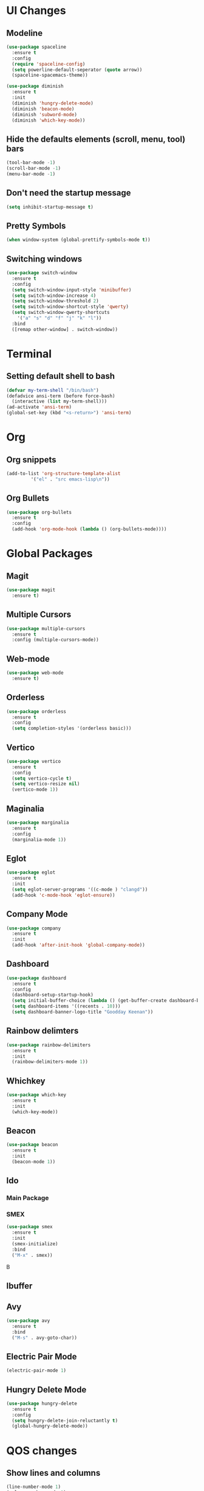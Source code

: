 * UI Changes
** Modeline
#+begin_src emacs-lisp
  (use-package spaceline
    :ensure t
    :config
    (require 'spaceline-config)
    (setq powerline-default-seperator (quote arrow))
    (spaceline-spacemacs-theme))

  (use-package diminish
    :ensure t
    :init
    (diminish 'hungry-delete-mode)
    (diminish 'beacon-mode)
    (diminish 'subword-mode)
    (diminish 'which-key-mode))
#+end_src
** Hide the defaults elements (scroll, menu, tool) bars
#+begin_src emacs-lisp
  (tool-bar-mode -1)
  (scroll-bar-mode -1)
  (menu-bar-mode -1)
#+end_src
** Don't need the startup message
#+begin_src emacs-lisp
  (setq inhibit-startup-message t)
#+end_src
** Pretty Symbols
#+begin_src emacs-lisp
  (when window-system (global-prettify-symbols-mode t))
#+end_src
** Switching windows
#+begin_src emacs-lisp
  (use-package switch-window
    :ensure t
    :config
    (setq switch-window-input-style 'minibuffer)
    (setq switch-window-increase 4)
    (setq switch-window-threshold 2)
    (setq switch-window-shortcut-style 'qwerty)
    (setq switch-window-qwerty-shortcuts
	  '("a" "s" "d" "f" "j" "k" "l"))
    :bind
    ([remap other-window] . switch-window))
#+end_src
* Terminal
** Setting default shell to bash
#+begin_src emacs-lisp
  (defvar my-term-shell "/bin/bash")
  (defadvice ansi-term (before force-bash)
    (interactive (list my-term-shell)))
  (ad-activate 'ansi-term)
  (global-set-key (kbd "<s-return>") 'ansi-term)
#+end_src

* Org
** Org snippets
#+begin_src emacs-lisp
  (add-to-list 'org-structure-template-alist
	       '("el" . "src emacs-lisp\n"))
#+end_src
** Org Bullets
#+begin_src emacs-lisp
  (use-package org-bullets
    :ensure t
    :config
    (add-hook 'org-mode-hook (lambda () (org-bullets-mode))))
#+end_src
* Global Packages
** Magit
#+begin_src emacs-lisp
  (use-package magit
    :ensure t)
#+end_src
** Multiple Cursors
#+begin_src emacs-lisp
  (use-package multiple-cursors
    :ensure t
    :config (multiple-cursors-mode))
#+end_src
** Web-mode
#+begin_src emacs-lisp
  (use-package web-mode
    :ensure t)
#+end_src
** Orderless
#+begin_src emacs-lisp
  (use-package orderless
    :ensure t
    :config
    (setq completion-styles '(orderless basic)))
#+end_src
** Vertico
#+begin_src emacs-lisp
  (use-package vertico
    :ensure t
    :config
    (setq vertico-cycle t)
    (setq vertico-resize nil)
    (vertico-mode 1))
#+end_src
** Maginalia
#+begin_src emacs-lisp
  (use-package marginalia
    :ensure t
    :config
    (marginalia-mode 1))
#+end_src
** Eglot
#+begin_src emacs-lisp
  (use-package eglot
    :ensure t
    :init
    (setq eglot-server-programs '((c-mode ) "clangd"))
    (add-hook 'c-mode-hook 'eglot-ensure))
#+end_src
** Company Mode
#+begin_src emacs-lisp
  (use-package company
    :ensure t
    :init
    (add-hook 'after-init-hook 'global-company-mode))
#+end_src
** Dashboard
#+begin_src emacs-lisp
  (use-package dashboard
    :ensure t
    :config
    (dashboard-setup-startup-hook)
    (setq initial-buffer-choice (lambda () (get-buffer-create dashboard-buffer-name)))
    (setq dashboard-items '((recents . 10)))
    (setq dashboard-banner-logo-title "Goodday Keenan"))

#+end_src
** Rainbow delimters
#+begin_src emacs-lisp
  (use-package rainbow-delimiters
    :ensure t
    :init
    (rainbow-delimiters-mode 1))
#+end_src
** Whichkey
#+begin_src emacs-lisp
  (use-package which-key
    :ensure t
    :init
    (which-key-mode))
#+end_src
** Beacon
#+begin_src emacs-lisp
  (use-package beacon
    :ensure t
    :init
    (beacon-mode 1))
#+end_src
** Ido
*** Main Package
# #+begin_src emacs-lisp
#   (setq ido-enable-flex-matching nil)
#   (setq ido-create-new-buffer 'always)
#   (setq ido-everywhere t)
#   (ido-mode 1)
#   (global-set-key (kbd "C-x C-b") 'ido-switch-buffer)
# #+end_src
*** SMEX
#+begin_src emacs-lisp
  (use-package smex
    :ensure t
    :init
    (smex-initialize)
    :bind
    ("M-x" . smex))
#+end_srcB
** Ibuffer
# #+begin_src emacs-lisp
#   (global-set-key (kbd "C-x b") 'ibuffer)
# #+end_src
** Avy
#+begin_src emacs-lisp
  (use-package avy
    :ensure t
    :bind
    ("M-s" . avy-goto-char))
#+end_src
** Electric Pair Mode
#+begin_src emacs-lisp
  (electric-pair-mode 1)
#+end_src
** Hungry Delete Mode
#+begin_src emacs-lisp
  (use-package hungry-delete
    :ensure t
    :config
    (setq hungry-delete-join-reluctantly t)
    (global-hungry-delete-mode))
#+end_src
* QOS changes
** Show lines and columns
#+begin_src emacs-lisp
  (line-number-mode 1)
  (column-number-mode 1)
#+end_src
** just y or n
#+begin_src emacs-lisp
  (defalias 'yes-or-no-p 'y-or-n-p)
#+end_src
** smooth scroll
#+begin_src emacs-lisp
  (setq scroll-conservatively 100)
#+end_src
** No ring bell
#+begin_src emacs-lisp
  (setq ring-bell-function 'ignore)
#+end_src
** Highlight mode is nice to have
#+begin_src emacs-lisp
  (when window-system (global-hl-line-mode t))
#+end_src
** Subword
#+begin_src emacs-lisp
  (global-subword-mode 1)
#+end_src
* Custom functions
** Kills and such
#+begin_src emacs-lisp
  (global-set-key (kbd "C-c w l") 'avy-copy-line)
  (defun kill-all-buffers ()
    (interactive)
    (mapc 'kill-buffer (buffer-list)))
#+end_src
** Buffers
#+begin_src emacs-lisp
  (defun always-kill-curr-buffer ()
    (interactive)
    (kill-buffer (current-buffer)))
  (global-set-key (kbd "C-x k") 'always-kill-curr-buffer)
#+end_src
** Edit
#+begin_src emacs-lisp
  (defun config-visit ()
    (interactive)
    (find-file "~/.emacs.d/config.org"))
  (global-set-key (kbd "C-c e") 'config-visit)
#+end_src
** Reload
#+begin_src emacs-lisp
  (defun reload-config ()
    (interactive)
    (org-babel-load-file (expand-file-name "~/.emacs.d/config.org")))
  (global-set-key (kbd "C-c r") 'reload-config) 
#+end_src
** Kill word
#+begin_src emacs-lisp
  (defun kill-whole-word ()
    (interactive)
    (backward-word)
    (kill-word 1))
  (global-set-key (kbd "M-d") 'kill-whole-word)
#+end_src
* Programming Modes
